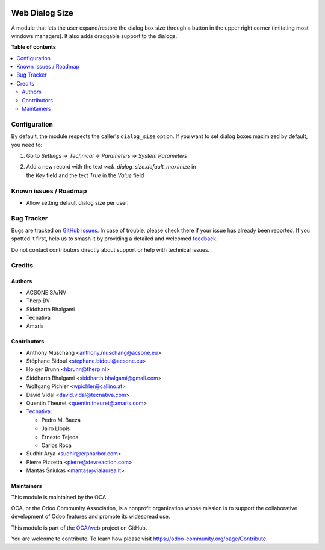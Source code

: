 .. image:: https://odoo-community.org/readme-banner-image
   :target: https://odoo-community.org/get-involved?utm_source=readme
   :alt: Odoo Community Association

===============
Web Dialog Size
===============

.. 
   !!!!!!!!!!!!!!!!!!!!!!!!!!!!!!!!!!!!!!!!!!!!!!!!!!!!
   !! This file is generated by oca-gen-addon-readme !!
   !! changes will be overwritten.                   !!
   !!!!!!!!!!!!!!!!!!!!!!!!!!!!!!!!!!!!!!!!!!!!!!!!!!!!
   !! source digest: sha256:1b8bcfc8070f1e6aa6e6576fa074d8608bf926ce753996006832479ea3ac4b91
   !!!!!!!!!!!!!!!!!!!!!!!!!!!!!!!!!!!!!!!!!!!!!!!!!!!!

.. |badge1| image:: https://img.shields.io/badge/maturity-Beta-yellow.png
    :target: https://odoo-community.org/page/development-status
    :alt: Beta
.. |badge2| image:: https://img.shields.io/badge/license-AGPL--3-blue.png
    :target: http://www.gnu.org/licenses/agpl-3.0-standalone.html
    :alt: License: AGPL-3
.. |badge3| image:: https://img.shields.io/badge/github-OCA%2Fweb-lightgray.png?logo=github
    :target: https://github.com/OCA/web/tree/17.0/web_dialog_size
    :alt: OCA/web
.. |badge4| image:: https://img.shields.io/badge/weblate-Translate%20me-F47D42.png
    :target: https://translation.odoo-community.org/projects/web-17-0/web-17-0-web_dialog_size
    :alt: Translate me on Weblate
.. |badge5| image:: https://img.shields.io/badge/runboat-Try%20me-875A7B.png
    :target: https://runboat.odoo-community.org/builds?repo=OCA/web&target_branch=17.0
    :alt: Try me on Runboat

|badge1| |badge2| |badge3| |badge4| |badge5|

A module that lets the user expand/restore the dialog box size through a
button in the upper right corner (imitating most windows managers). It
also adds draggable support to the dialogs.

**Table of contents**

.. contents::
   :local:

Configuration
=============

By default, the module respects the caller's ``dialog_size`` option. If
you want to set dialog boxes maximized by default, you need to:

1. Go to *Settings -> Technical -> Parameters -> System Parameters*

2. | Add a new record with the text *web_dialog_size.default_maximize*
     in
   | the *Key* field and the text *True* in the *Value* field

Known issues / Roadmap
======================

- Allow setting default dialog size per user.

Bug Tracker
===========

Bugs are tracked on `GitHub Issues <https://github.com/OCA/web/issues>`_.
In case of trouble, please check there if your issue has already been reported.
If you spotted it first, help us to smash it by providing a detailed and welcomed
`feedback <https://github.com/OCA/web/issues/new?body=module:%20web_dialog_size%0Aversion:%2017.0%0A%0A**Steps%20to%20reproduce**%0A-%20...%0A%0A**Current%20behavior**%0A%0A**Expected%20behavior**>`_.

Do not contact contributors directly about support or help with technical issues.

Credits
=======

Authors
-------

* ACSONE SA/NV
* Therp BV
* Siddharth Bhalgami
* Tecnativa
* Amaris

Contributors
------------

- Anthony Muschang <anthony.muschang@acsone.eu>
- Stéphane Bidoul <stephane.bidoul@acsone.eu>
- Holger Brunn <hbrunn@therp.nl>
- Siddharth Bhalgami <siddharth.bhalgami@gmail.com>
- Wolfgang Pichler <wpichler@callino.at>
- David Vidal <david.vidal@tecnativa.com>
- Quentin Theuret <quentin.theuret@amaris.com>
- `Tecnativa <https://www.tecnativa.com>`__:

  - Pedro M. Baeza
  - Jairo Llopis
  - Ernesto Tejeda
  - Carlos Roca

- Sudhir Arya <sudhir@erpharbor.com>
- Pierre Pizzetta <pierre@devreaction.com>
- Mantas Šniukas <mantas@vialaurea.lt>

Maintainers
-----------

This module is maintained by the OCA.

.. image:: https://odoo-community.org/logo.png
   :alt: Odoo Community Association
   :target: https://odoo-community.org

OCA, or the Odoo Community Association, is a nonprofit organization whose
mission is to support the collaborative development of Odoo features and
promote its widespread use.

This module is part of the `OCA/web <https://github.com/OCA/web/tree/17.0/web_dialog_size>`_ project on GitHub.

You are welcome to contribute. To learn how please visit https://odoo-community.org/page/Contribute.
